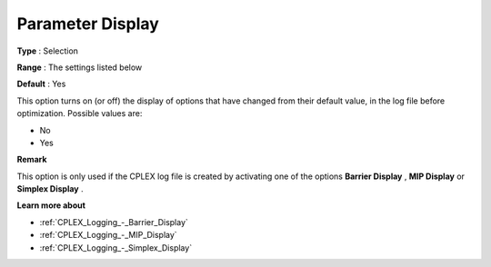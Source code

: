 .. _CPLEX_Logging_-_Parameter_Display:


Parameter Display
=================



**Type** :	Selection	

**Range** :	The settings listed below	

**Default** :	Yes	



This option turns on (or off) the display of options that have changed from their default value, in the log file before optimization. Possible values are:



*	No
*	Yes




**Remark** 


This option is only used if the CPLEX log file is created by activating one of the options **Barrier Display** , **MIP Display**  or **Simplex Display** .





**Learn more about** 

*	:ref:`CPLEX_Logging_-_Barrier_Display` 
*	:ref:`CPLEX_Logging_-_MIP_Display` 
*	:ref:`CPLEX_Logging_-_Simplex_Display` 
